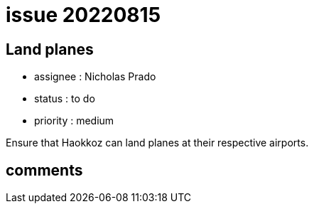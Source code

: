 
= issue 20220815

== Land planes

* assignee : Nicholas Prado
* status : to do
* priority : medium

Ensure that Haokkoz can land planes at their respective airports.

== comments

////
== comments
=== yyyy-MM-dd hh:MM zzz

=== --

comment author : 

comment_here
////




















